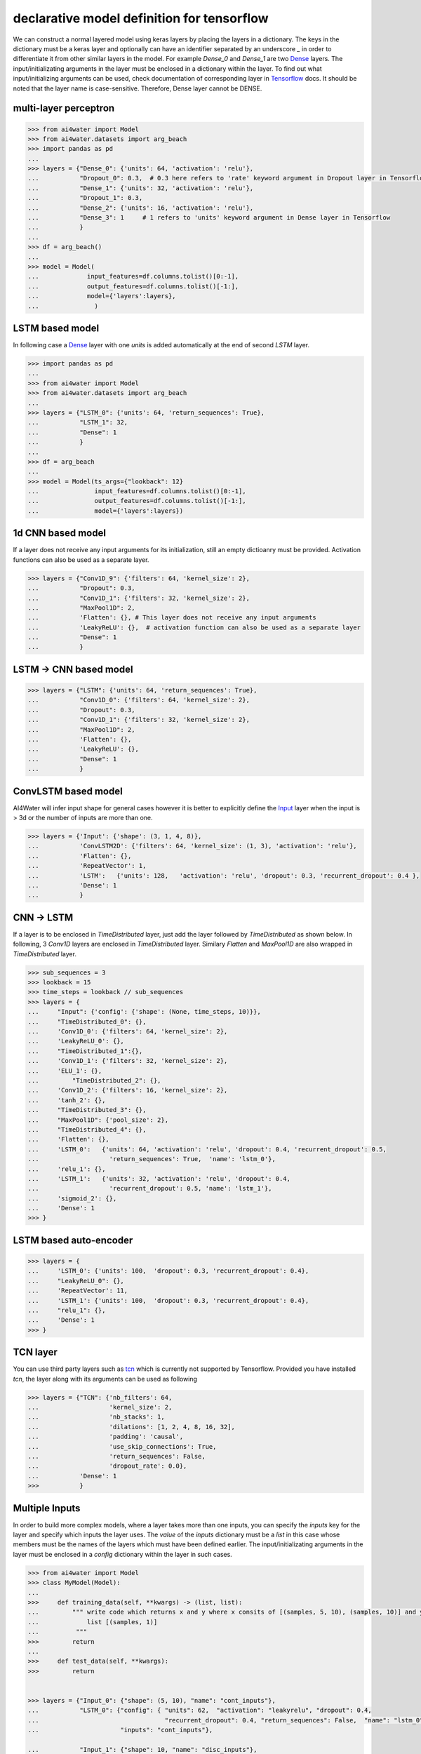 .. _dec_def_tf:

declarative model definition for tensorflow
*******************************************

We can construct a normal layered model using keras layers by placing the layers in a dictionary. The keys in the
dictionary must be a keras layer and optionally can have an identifier separated by an underscore `_` in order to 
differentiate it from other similar layers in the model. For example `Dense_0` and `Dense_1` are two 
Dense_ layers.
The input/initializating arguments in the layer must be
enclosed in a dictionary within the layer. To find out what input/initializing arguments can be used, check
documentation of corresponding layer in Tensorflow_  docs.
It should be noted that the layer name is case-sensitive. Therefore, Dense layer cannot be DENSE.

multi-layer perceptron
======================

.. code-block:: python

    >>> from ai4water import Model
    >>> from ai4water.datasets import arg_beach
    >>> import pandas as pd
    ...
    >>> layers = {"Dense_0": {'units': 64, 'activation': 'relu'},
    ...           "Dropout_0": 0.3,  # 0.3 here refers to 'rate' keyword argument in Dropout layer in Tensorflow API
    ...           "Dense_1": {'units': 32, 'activation': 'relu'},
    ...           "Dropout_1": 0.3,
    ...           "Dense_2": {'units': 16, 'activation': 'relu'},
    ...           "Dense_3": 1     # 1 refers to 'units' keyword argument in Dense layer in Tensorflow
    ...           }
    ...
    >>> df = arg_beach()
    ...
    >>> model = Model(
    ...             input_features=df.columns.tolist()[0:-1],
    ...             output_features=df.columns.tolist()[-1:],
    ...             model={'layers':layers},
    ...               )


.. image:: imgs/mlp.png
    :align: center
    :height: 500


LSTM based model
=================
In following case a Dense_ layer with one `units` is added automatically at the end of
second `LSTM` layer.

.. code-block:: python

    >>> import pandas as pd
    ...
    >>> from ai4water import Model
    >>> from ai4water.datasets import arg_beach
    ...
    >>> layers = {"LSTM_0": {'units': 64, 'return_sequences': True},
    ...           "LSTM_1": 32,
    ...           "Dense": 1
    ...           }
    ...
    >>> df = arg_beach
    ...
    >>> model = Model(ts_args={"lookback": 12}
    ...               input_features=df.columns.tolist()[0:-1],
    ...               output_features=df.columns.tolist()[-1:],
    ...               model={'layers':layers})

.. image:: imgs/lstm.png
    :align: center
    :height: 500

1d CNN based model
====================
If a layer does not receive any input arguments for its initialization, still an empty dictioanry must be provided.  
Activation functions can also be used as a separate layer.

.. code-block:: python

    >>> layers = {"Conv1D_9": {'filters': 64, 'kernel_size': 2},
    ...           "Dropout": 0.3,
    ...           "Conv1D_1": {'filters': 32, 'kernel_size': 2},
    ...           "MaxPool1D": 2,
    ...           'Flatten': {}, # This layer does not receive any input arguments
    ...           'LeakyReLU': {},  # activation function can also be used as a separate layer
    ...           "Dense": 1
    ...           }

.. image:: imgs/cnn.png
    :align: center
    :height: 600

LSTM -> CNN based model
========================

.. code-block:: python

    >>> layers = {"LSTM": {'units': 64, 'return_sequences': True},
    ...           "Conv1D_0": {'filters': 64, 'kernel_size': 2},
    ...           "Dropout": 0.3,
    ...           "Conv1D_1": {'filters': 32, 'kernel_size': 2},
    ...           "MaxPool1D": 2,
    ...           'Flatten': {},
    ...           'LeakyReLU': {},
    ...           "Dense": 1
    ...           }

.. image:: imgs/lstm_cnn.png
    :align: center
    :height: 700

ConvLSTM based model
=====================
AI4Water will infer input shape for general cases however it is better to explicitly define the Input_ layer
when the input is > 3d or the number of inputs are more than one.

.. code-block:: python

    >>> layers = {'Input': {'shape': (3, 1, 4, 8)},
    ...           'ConvLSTM2D': {'filters': 64, 'kernel_size': (1, 3), 'activation': 'relu'},
    ...           'Flatten': {},
    ...           'RepeatVector': 1,
    ...           'LSTM':   {'units': 128,   'activation': 'relu', 'dropout': 0.3, 'recurrent_dropout': 0.4 },
    ...           'Dense': 1
    ...           }

.. image:: imgs/convlstm.png
    :align: center
    :height: 500

CNN -> LSTM
==========================
If a layer is to be enclosed in `TimeDistributed` layer, just add the layer followed by `TimeDistributed` as shown below.
In following, 3 `Conv1D` layers are enclosed in `TimeDistributed` layer. Similary `Flatten` and `MaxPool1D` are also 
wrapped in `TimeDistributed` layer.

.. code-block:: python

    >>> sub_sequences = 3
    >>> lookback = 15
    >>> time_steps = lookback // sub_sequences
    >>> layers = {
    ...     "Input": {'config': {'shape': (None, time_steps, 10)}},
    ...     "TimeDistributed_0": {},
    ...     'Conv1D_0': {'filters': 64, 'kernel_size': 2},
    ...     'LeakyReLU_0': {},
    ...     "TimeDistributed_1":{},
    ...     'Conv1D_1': {'filters': 32, 'kernel_size': 2},
    ...     'ELU_1': {},
    ...         "TimeDistributed_2": {},
    ...     'Conv1D_2': {'filters': 16, 'kernel_size': 2},
    ...     'tanh_2': {},
    ...     "TimeDistributed_3": {},
    ...     "MaxPool1D": {'pool_size': 2},
    ...     "TimeDistributed_4": {},
    ...     'Flatten': {},
    ...     'LSTM_0':   {'units': 64, 'activation': 'relu', 'dropout': 0.4, 'recurrent_dropout': 0.5,
    ...                   'return_sequences': True,  'name': 'lstm_0'},
    ...     'relu_1': {},
    ...     'LSTM_1':   {'units': 32, 'activation': 'relu', 'dropout': 0.4,
    ...                   'recurrent_dropout': 0.5, 'name': 'lstm_1'},
    ...     'sigmoid_2': {},
    ...     'Dense': 1
    >>> }

.. image:: imgs/cnn_lstm.png
    :height: 1200

LSTM based auto-encoder
========================

.. code-block:: python

    >>> layers = {
    ...     'LSTM_0': {'units': 100,  'dropout': 0.3, 'recurrent_dropout': 0.4},
    ...     "LeakyReLU_0": {},
    ...     'RepeatVector': 11,
    ...     'LSTM_1': {'units': 100,  'dropout': 0.3, 'recurrent_dropout': 0.4},
    ...     "relu_1": {},
    ...     'Dense': 1
    >>> }

.. image:: imgs/lstm_autoenc.png
    :align: center
    :height: 500

TCN layer
=========
You can use third party layers such as `tcn`_  which is currently not supported by Tensorflow. Provided you have
installed `tcn`, the layer along with its arguments can be used as following

.. code-block:: python

    >>> layers = {"TCN": {'nb_filters': 64,
    ...                   'kernel_size': 2,
    ...                   'nb_stacks': 1,
    ...                   'dilations': [1, 2, 4, 8, 16, 32],
    ...                   'padding': 'causal',
    ...                   'use_skip_connections': True,
    ...                   'return_sequences': False,
    ...                   'dropout_rate': 0.0},
    ...           'Dense': 1
    >>>           }


.. image:: imgs/tcn.png
    :align: center
    :height: 400

Multiple Inputs
===============
In order to build more complex models, where a layer takes more than one inputs, you can specify the `inputs` key
for the layer and specify which inputs the layer uses.  The `value` of the `inputs` dictionary must be a `list` in this
case whose members must be the names of the layers which must have been defined earlier. The input/initializating 
arguments in the layer must be enclosed in a `config` dictionary within the layer in such cases.

.. code-block:: python

    >>> from ai4water import Model
    >>> class MyModel(Model):
    ...
    >>>     def training_data(self, **kwargs) -> (list, list):
    ...         """ write code which returns x and y where x consits of [(samples, 5, 10), (samples, 10)] and y consits of
    ...             list [(samples, 1)]
    ...          """
    >>>         return
    ...
    >>>     def test_data(self, **kwargs):
    >>>         return


    >>> layers = {"Input_0": {"shape": (5, 10), "name": "cont_inputs"},
    ...           "LSTM_0": {"config": { "units": 62,  "activation": "leakyrelu", "dropout": 0.4,
    ...                                  "recurrent_dropout": 0.4, "return_sequences": False,  "name": "lstm_0"},
    ...                      "inputs": "cont_inputs"},

    ...           "Input_1": {"shape": 10, "name": "disc_inputs"},
    ...           "Dense_0": {"config": {"units": 64,"activation": "leakyrelu", "name": "Dense_0"},
    ...                       "inputs": "disc_inputs"},
    ...           "Flatten_0": {"config": {"name": "flatten_0" },
    ...                         "inputs": "Dense_0"},
    ...
    ...           "Concatenate": {"config": {"name": "Concat" },
    ...                      "inputs": ["lstm_0", "flatten_0"]},
    ...
    ...           "Dense_1": {"units": 16, "activation": "leakyrelu", "name": "Dense_1"},
    ...           "Dropout": 0.4,
    ...           "Dense_2": 1
    >>>         }


As the above model takes two inputs, we will have to overwrite `training_data`, 
`validation_data` and  `test_data` methods in our own class which should inherit
from `Model` class

.. image:: imgs/lstm_dense.png

Multiple Output Layers
=======================
In some cases a layer returns more than one output and we want to use each of those outputs in a separate layer. Such
models can be built by specifying the outputs from a layer using `outputs` key. The `value` of the `outputs` key can a
string or a list of strings specifying the names of of outputs, the layer is returning. We can use these names as inputs
to any other layer later in the model. 

.. code-block:: python

    >>> layers = {
    ...     "LSTM": {'config': {'units': 64, 'return_sequences': True, 'return_state': True},
    ...              'outputs': ['junk', 'h_state', 'c_state']},

    ...     "Dense_0": {'config': {'units': 1, 'name': 'MyDense'},
    ...               'inputs': 'h_state'},

    ...     "Conv1D_1": {'config': {'filters': 64, 'kernel_size': 3, 'name': 'myconv'},
    ...                 'inputs': 'junk'},
    ...     "MaxPool1D": {'config': {'name': 'MyMaxPool'},
    ...                 'inputs': 'myconv'},
    ...     "Flatten": {'config': {'name': 'MyFlatten'},
    ...                 'inputs': 'MyMaxPool'},

    ...     "Concatenate": {'config': {'name': 'MyConcat'},
    ...             'inputs': ['MyDense', 'MyFlatten']},
    ...
    ...     "Dense": 1
    >>> }


.. image:: imgs/multi_output_layer.png

Additional call args
==========================
We might be tempted to provide additional call arguments to a layer. For example, in tensorflow's LSTM_ layer, we can
provide `initial state` of an LSTM. Suppose we want to use hidden and cell state of one LSTM as initial state for next
LSTM. In such cases we can make use of `call_args` as `key`. The value of `call_args` must a dictionary. In this way
we can provide `keyword` arguments while calling a layer.

.. code-block:: python

    >>> layers ={
    ...     "Input": {'config': {'shape': (15, 8), 'name': "MyInputs"}},
    ...     "LSTM": {'config': {'units': 64, 'return_sequences': True, 'return_state': True, 'name': 'MyLSTM1'},
    ...              'inputs': 'MyInputs',
    ...              'outputs': ['junk', 'h_state', 'c_state']},

    ...     "Dense_0": {'config': {'units': 1, 'name': 'MyDense'},
    ...               'inputs': 'h_state'},

    ...     "Conv1D_1": {'config': {'filters': 64, 'kernel_size': 3, 'name': 'myconv'},
    ...                 'inputs': 'junk'},
    ...     "MaxPool1D": {'config': {'name': 'MyMaxPool'},
    ...                 'inputs': 'myconv'},
    ...     "Flatten": {'config': {'name': 'MyFlatten'},
    ...                 'inputs': 'MyMaxPool'},
    ...
    ...     "LSTM_3": {"config": {'units': 64, 'name': 'MyLSTM2'},
    ...                'inputs': 'MyInputs',
    ...                'call_args': {'initial_state': ['h_state', 'c_state']}},

    ...     "Concatenate": {'config': {'name': 'MyConcat'},
    ...             'inputs': ['MyDense', 'MyFlatten', 'MyLSTM2']},

    ...     "Dense": 1
    >>> }


.. image:: imgs/add_call_args.png

It must be noted that the keys `inputs`, `outputs`, and `call_args` are optional while `config` is mandatory.

lambda layers
==========================
You can also add `lambda`_ layers by placing the
lambda layer definition in the `config` as following:

.. code-block:: python

    >>> import tensorflow as tf
    >>> from ai4water import Model
    >>> import pandas as pd

    >>> layers = {
    ...     "LSTM_0": {"config": {"units": 32, "return_sequences": True}},
    ...     "lambda": {"config": tf.keras.layers.Lambda(lambda x: x[:, -1, :])},
    ...     "Dense": {"config": {"units": 1}}
    >>> }

    ... # The model can be seelessly loaded from the saved json file using

    >>> config_path = "path like"
    >>> model = Model.from_config(config_path=config_path)


.. image:: imgs/lambda.png

For more examples see `examples`.

Activation layers
==================
Following activation layers can be used.

===============       ================
Activation            Name in ai4water
===============       ================
relu                  relu
LeakyReLU             LeakyReLU
PReLU                 PReLU
ThresholdedReLU       ThresholdedReLU
ELU                   ELU
tanh                  tanh
relu                  relu
selu                  selu
sigmoid               sigmoid
hardsigmoid           hardsigmoid
crelu                 crelu
relu6                 relu6
softmax               softmax
softplus              softplus
softsign              softsign
swish                 swish
===============       ================


.. _Dense:
    https://www.tensorflow.org/api_docs/python/tf/keras/layers/Dense

.. _Tensorflow:
    https://www.tensorflow.org/api_docs/python/tf/keras/layers

.. _Input:
    https://www.tensorflow.org/api_docs/python/tf/keras/Input

.. _tcn:
    https://github.com/philipperemy/keras-tcn

.. _lambda:
    https://www.tensorflow.org/api_docs/python/tf/keras/layers/Lambda

.. _LSTM:
    https://www.tensorflow.org/api_docs/python/tf/keras/layers/LSTM#call_arguments_2